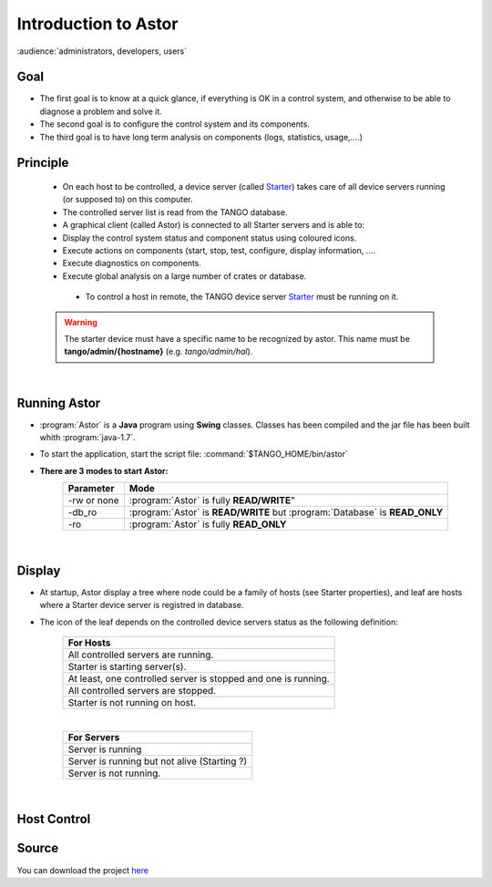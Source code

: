 
Introduction to Astor
---------------------

:audience:`administrators, developers, users`

Goal
~~~~

-  The first goal is to know at a quick glance, if everything is OK in a
   control system,
   and otherwise to be able to diagnose a problem and solve it.
-  The second goal is to configure the control system and its
   components.
-  The third goal is to have long term analysis on components (logs,
   statistics, usage,....)

Principle
~~~~~~~~~

    - On each host to be controlled, a device server (called Starter_)
      takes care of all device servers running (or supposed to) on this computer.
    - The controlled server list is read from the TANGO database.
    - A graphical client (called Astor) is connected to all Starter servers and is able to:
    - Display the control system status and component status using
      coloured icons.
    - Execute actions on components (start, stop, test, configure,
      display information, ....
    - Execute diagnostics on components.
    - Execute global analysis on a large number of crates or database.

|image0|

    -  To control a host in remote, the TANGO device server Starter_ must be running on it.

   .. warning::

      The starter device must have a specific name to be recognized by
      astor. This name must be **tango/admin/{hostname}** (e.g. *tango/admin/hal*).



|      
      
Running Astor
~~~~~~~~~~~~~

- :program:`Astor` is a **Java** program using **Swing** classes.
  Classes has been compiled and the jar file has been built whith :program:`java-1.7`.
- To start the application, start the script file:
  :command:`$TANGO_HOME/bin/astor`
- **There are 3 modes to start Astor:**
   +---------------+-----------------------------------------------------------------------------+
   |  Parameter    |   Mode                                                                      |
   +===============+=============================================================================+
   | -rw or none   | :program:`Astor` is fully **READ/WRITE**"                                   |
   +---------------+-----------------------------------------------------------------------------+
   | -db_ro        | :program:`Astor` is **READ/WRITE** but :program:`Database` is **READ_ONLY** |
   +---------------+-----------------------------------------------------------------------------+
   | -ro           | :program:`Astor` is fully **READ_ONLY**                                     |
   +---------------+-----------------------------------------------------------------------------+


  
   
 |  
   
Display
~~~~~~~

-  At startup, Astor display a tree where node could be a family of
   hosts (see Starter properties), and leaf are hosts where a Starter
   device server is registred in database.
-  The icon of the leaf depends on the controlled device servers status
   as the following definition:

    +-------------------------------------------------------------------------+
    | For Hosts                                                               |
    +=========================================================================+
    | |image1| All controlled servers are running.                            |
    +-------------------------------------------------------------------------+
    | |image2| Starter is starting  server(s).                                |
    +-------------------------------------------------------------------------+
    | |image3| At least, one controlled server is stopped and one is running. |
    +-------------------------------------------------------------------------+
    | |image4| All controlled servers are stopped.                            |
    +-------------------------------------------------------------------------+
    | |image5| Starter is not running on host.                                |
    +-------------------------------------------------------------------------+
    
    |

    +--------------------------------------------------------+
    | For Servers                                            |
    +========================================================+
    | |image6| Server is running                             |
    +--------------------------------------------------------+
    | |image7| Server is running but not alive (Starting ?)  |
    +--------------------------------------------------------+
    | |image8| Server is not running.                        |
    +--------------------------------------------------------+


|

Host Control
~~~~~~~~~~~~

|image9|


Source
~~~~~~~~~


You can download the project `here <https://bintray.com/tango-controls/maven/Astor/_latestVersion>`_


.. definitions
   --------------

.. _Starter:    http://www.esrf.fr/computing/cs/tango/tango_doc/ds_doc/tango-ds/System/starter/index.html
   
   
.. |image0| image:: img/Astor-Starter.gif
.. |image1| image:: img/greenbal.gif
.. |image2| image:: img/blueball.gif
.. |image3| image:: img/orangebal.gif
.. |image4| image:: img/whiteball.gif
.. |image5| image:: img/redball.gif
.. |image6| image:: img/greenbal.gif
.. |image7| image:: img/blueball.gif
.. |image8| image:: img/redball.gif
.. |image9| image:: img/Astor.jpg

